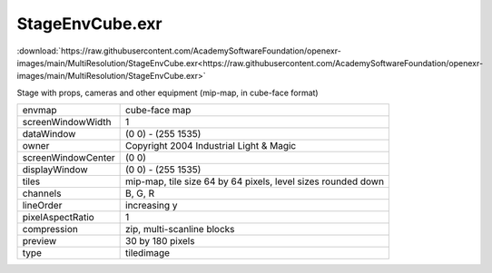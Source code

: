 ..
  SPDX-License-Identifier: BSD-3-Clause
  Copyright Contributors to the OpenEXR Project.

StageEnvCube.exr
################

:download:`https://raw.githubusercontent.com/AcademySoftwareFoundation/openexr-images/main/MultiResolution/StageEnvCube.exr<https://raw.githubusercontent.com/AcademySoftwareFoundation/openexr-images/main/MultiResolution/StageEnvCube.exr>`

.. image:: https://raw.githubusercontent.com/AcademySoftwareFoundation/openexr-images/main/MultiResolution/StageEnvCube.jpg
   :target: https://raw.githubusercontent.com/AcademySoftwareFoundation/openexr-images/main/MultiResolution/StageEnvCube.exr


Stage with props, cameras and other equipment (mip-map, in
cube-face format)

.. list-table::
   :align: left

   * - envmap
     - cube-face map
   * - screenWindowWidth
     - 1
   * - dataWindow
     - (0 0) - (255 1535)
   * - owner
     - Copyright 2004 Industrial Light & Magic
   * - screenWindowCenter
     - (0 0)
   * - displayWindow
     - (0 0) - (255 1535)
   * - tiles
     - mip-map, tile size 64 by 64 pixels, level sizes rounded down
   * - channels
     - B, G, R
   * - lineOrder
     - increasing y
   * - pixelAspectRatio
     - 1
   * - compression
     - zip, multi-scanline blocks
   * - preview
     - 30 by 180 pixels
   * - type
     - tiledimage
